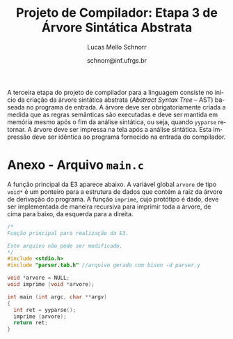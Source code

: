 # -*- coding: utf-8 -*-
# -*- mode: org -*-

#+Title: Projeto de Compilador: Etapa 3 de *Árvore Sintática Abstrata*
#+Author: Lucas Mello Schnorr
#+Date: schnorr@inf.ufrgs.br
#+Language: pt-br

#+LATEX_CLASS: article
#+LATEX_CLASS_OPTIONS: [11pt, a4paper]
#+LATEX_HEADER: \input{org-babel.tex}

#+OPTIONS: toc:nil
#+STARTUP: overview indent
#+TAGS: Lucas(L) noexport(n) deprecated(d)
#+EXPORT_SELECT_TAGS: export
#+EXPORT_EXCLUDE_TAGS: noexport

#+BEGIN_EXPORT latex
\newcommand{\astprograma}{\uppercase{ Ast\_Programa}\xspace}
\newcommand{\astfuncao}{\uppercase{ Ast\_Funcao}\xspace}
\newcommand{\astifelse}{\uppercase{ Ast\_If\_Else}\xspace}
\newcommand{\astdowhile}{\uppercase{ Ast\_Do\_While}\xspace}
\newcommand{\astwhiledo}{\uppercase{ Ast\_While\_Do}\xspace}
\newcommand{\astinput}{\uppercase{ Ast\_Input}\xspace}
\newcommand{\astoutput}{\uppercase{ Ast\_Output}\xspace}
\newcommand{\astatribuicao}{\uppercase{ Ast\_Atribuicao}\xspace}
\newcommand{\astreturn}{\uppercase{ Ast\_Return}\xspace}
\newcommand{\astbloco}{\uppercase{ Ast\_Bloco}\xspace}
\newcommand{\astidentificador}{\uppercase{ Ast\_Identificador}\xspace}
\newcommand{\astliteral}{\uppercase{ Ast\_Literal}\xspace}
\newcommand{\astarimsoma}{\uppercase{ Ast\_Arim\_Soma}\xspace}
\newcommand{\astarimsubtracao}{\uppercase{ Ast\_Arim\_Subtracao}\xspace}
\newcommand{\astarimmultiplicacao}{\uppercase{ Ast\_Arim\_Multiplicacao}\xspace}
\newcommand{\astarimdivisao}{\uppercase{ Ast\_Arim\_Divisao}\xspace}
\newcommand{\astariminversao}{\uppercase{ Ast\_Arim\_Inversao}\xspace}
\newcommand{\astlogicoe}{\uppercase{ Ast\_Logico\_E}\xspace}
\newcommand{\astlogicoou}{\uppercase{ Ast\_Logico\_Ou}\xspace}
\newcommand{\astlogicocompdif}{\uppercase{ Ast\_Logico\_Comp\_Dif}\xspace}
\newcommand{\astlogicocompigual}{\uppercase{ Ast\_Logico\_Comp\_Igual}\xspace}
\newcommand{\astlogicocomple}{\uppercase{ Ast\_Logico\_Comp\_Le}\xspace}
\newcommand{\astlogicocompge}{\uppercase{ Ast\_Logico\_Comp\_Ge}\xspace}
\newcommand{\astlogicocompl}{\uppercase{ Ast\_Logico\_Comp\_L}\xspace}
\newcommand{\astlogicocompg}{\uppercase{ Ast\_Logico\_Comp\_G}\xspace}
\newcommand{\astlogicocompnegacao}{\uppercase{ Ast\_Logico\_Comp\_Negacao}\xspace}
\newcommand{\astvetorindexado}{\uppercase{ Ast\_Vetor\_Indexado}\xspace}
\newcommand{\astchamadadefuncao}{\uppercase{ Ast\_Chamada\_De\_Funcao}\xspace}

\newcommand{\expressaotext}{\emph{Expressão}\xspace}
\newcommand{\saidatext}{\emph{Saída}\xspace}
\newcommand{\condicaotext}{\emph{Condição}\xspace}
\newcommand{\comandotext}{\emph{Comando}\xspace}
#+END_EXPORT

A terceira etapa do projeto de compilador para a linguagem consiste no
início da criação da árvore sintática abstrata (/Abstract Syntax Tree/
-- AST) baseada no programa de entrada. A árvore deve ser
obrigatoriamente criada a medida que as regras semânticas são
executadas e deve ser mantida em memória mesmo após o fim da análise
sintática, ou seja, quando =yyparse= retornar. A árvore deve ser
impressa na tela após a análise sintática. Esta impressão deve ser
idêntica ao programa fornecido na entrada do compilador.

* Funcionalidades Necessárias                                      :noexport:
** Associação de valor ao =token= (com o uso de =yylval=)

Nesta etapa, deve-se associar um _valor_ ao =token= correspondente. Esta
associação deve ser feita pelo analisador léxico, ou seja, no arquivo
=scanner.l=. Ela é realizada através do uso da variável global =yylval=
[1] que é usada pelo =flex= para dar um ``valor'' ao =token=, além da
constante inteira (como aquelas listadas no arquivo =tokens.h= na etapa
1 e no arquivo =parser.y= a partir da etapa 2) que é habitualmente
retornada pelo analisador léxico. Como esta variável global pode ser
configurada com a diretiva =%union=, sugere-se o uso do campo com o nome
=valor_lexico= para a associação. Portanto, a associação deverá ser
feita através de uma atribuição para a variável =yylval.valor_lexico=. O
tipo do =valor_lexico= (e por consequência o valor que será retido) deve
ser uma estrutura de dados que contém os seguintes campos:

- número da linha (e coluna, caso exista) onde apareceu o lexema
- tipo do token (um dentre as [[./etapa1.org][cinco categorias definidas na E1]])
- valor do token

O valor do token deve ser uma cadeia de caracteres (duplicada com
=strdup= a partir de =yytext=) para todos os tipos de tokens salvo para os
literais, que devem ter um tratamento especial. No caso dos literais,
o /valor do token/ deve ser convertido para o tipo apropriado (inteiro
=int=, ponto-flutuante =float=, caractere =char=, booleano =bool= (ou =int=) ou
cadeia de caracteres =char*=).  A conversão deve ser feita utilizando
funções tais como =atoi=, no caso de números inteiros, e =atof=, no caso
de ponto-flutuantes. Os tipos caractere e cadeia de caracteres não
devem conter aspas (simples ou duplas) no campo valor (e devem ser
duplicados com =strdup=). Uma forma de implementar o /valor do token/ para
literais é utilizar dois campos: um /tipo de literal/ e o valor
associado a ele através de uma construção =union= da linguagem C.

[1]: http://www.gnu.org/software/bison/manual/html_node/Token-Values.html

** Implementação de uma estrutura de dados em árvore

Implementar uma estrutura de dados para representar uma árvore em
memória, com funções habituais tais como criação de nó, remoção,
alteração e impressão recursiva da árvore através de um percurso em
profundidade. Qualquer outra função que o grupo achar pertinente
implementar são também bem vistas. Salienta-se o fato de que cada nó
deve ter um número arbitrário de filhos que também são nós da árvore.

** Ações /bison/ para construção da árvore de derivação

Colocar ações semânticas *no final das regras de produção* descritas no
arquivo para o =bison=, as quais criam ou propagam os nós da árvore,
montando-a recursivamente na medida que a análise sintática é
realizada.  A maior parte das ações será composta de chamadas para o
procedimento de criação de um nó da árvore, e associação desta com
seus filhos na árvore de derivação.

** 

** Criar a árvore sintática abstrata

Criar a árvore sintática abstrata para uma entrada qualquer escrita na
linguagem, instrumentando a gramática com ações semânticas ao lado das
regras de produção descritas no arquivo =parser.y= para a criação dos
nós da árvore e conexão entre eles (veja a Seção \ref{ast} para
detalhes sobre os nós da árvore). A árvore deve permanecer em memória
após o fim da análise sintática, ou seja, acessível na função
=main_finalize= do programa.

** Remoção de conflitos/ajustes gramaticais

Caso existem conflitos remanescentes da etapa anterior, do tipo
/Reduce-Reduce/ e /Shift-Reduce/, estes devem ser removidos através dos
comandos =%left=, =%right= ou =%nonassoc= do bison. A permanência de
conflitos na etapa corrente pode fazer com que a AST gerada seja
diferente daquela esperada e detalhada na Seção \ref{ast}. Um outro
motivo para estas diferenças pode advir da gramática ser muito
diferente, com produções que não permitam a geração apropriada da
árvore sintática tal qual ela é descrita nesta especificação.  Caso
estas situações ocorram, o grupo deve realizar novos ajustes
gramaticais e acertar a ordem dos comandos citados acima que removem
conflitos. De qualquer forma, a solução desta etapa deve ser livre de
conflitos informados pelo bison e deve se adequar a especificação AST
da Seção \ref{ast}.

** Gerar a árvore em formato /dot/                                  :noexport:

Gerar o arquivo em format /dot/ ara análise gráfica e avaliação
utilizando as funções fornecidas pelo professor para que o grupo possa
visualizar a árvore sintática abstrata gerada. Essas funções estão no
repositório, nos arquivos =gv.c= e =gv.h=, devidamente
documentados. Somente as funções =gv_declare= e =gv_connect= podem ser
utilizadas pelo grupo. A árvore será impressa na saída padrão do
programa, podendo ser redirecionada para arquivo.

** Implementar programas

Dois programas utilizando a sintaxe da linguagem devem ser
implementados e disponibilizados juntamente com a solução desta
etapa. O grupo tem a liberdade de escolher qualquer algoritmo para ser
implementado. Sugere-se fortemente que os programas explorem todas as
características sintáticas da linguagem, sendo assim exemplos
representativos.

* Descrição da Árvore                                              :noexport:

A árvore sintática abstrata, do inglês /Abstract Syntax Tree/ (AST), é
uma árvore n-ária onde os nós folha representam os tokens presentes no
programa fonte, os nós intermediários são utilizados para criar uma
hierarquia que condiz com as regras sintáticas, e a raiz representa o
programa inteiro.  Essa árvore registra as derivações reconhecidas
pelo analisador sintático, tornando mais fáceis as etapas posteriores
de verificação e síntese, já que permite consultas em qualquer ordem.

A árvore é abstrata porque não precisa representar detalhadamente
todas as derivações gramaticais para uma entrada dada.  Tipicamente
serão omitidas derivações intermediárias onde um símbolo não terminal
gera somente um outro símbolo terminal, tokens que são palavras
reservadas, e todos os símbolos ``de sincronismo'' ou identificação do
código, os quais estão implícitos na estrutura hierárquica criada. São
mantidos somente os nós fundamentais para a correta representada da
entrada de maneira hierárquica.

Os nós da árvores serão de =tipos= relacionados aos símbolos não
terminais, ou a nós que representam operações diferentes, no caso das
expressões. É importante notar que declarações de tipos e variáveis
não figuram na AST, pois não geram código, salvo nas situações onde as
variáveis devem ser inicializadas.

** Nó da AST
\label{sec.descricao_no}

Cada nó da AST tem um tipo associado, e este deve ser um dos tipos
declarados no arquivo =cc_ast.h= disponibilizado.  Quando o nó da AST for
um dos tipos:
| \astidentificador | \astliteral | \astfuncao | 
ele deve conter obrigatoriamente um ponteiro para a entrada
correspondente na tabela de símbolos. Além disso, cada nó da AST deve
ter uma estrutura que aponta para os seus filhos. O código da
estrutura em árvore já está disponível e deve ser usado (=src/cc_ast.c=
com protótipos em =include/cc_ast.h=) O apêndice \ref{ast} detalha o que
deve ter para cada tipo de nó da AST.

** Descrição detalhada dos nós da AST
\label{ast}

Esta seção apresenta graficamente como deve ficar cada nó da AST
considerando as suas características, principalmente a quantidade de
nós filhos.  As subseções seguintes tem nomes de acordo com os
comandos do tipo =#define= no arquivo =cc_ast.h=. Em todas as subseções
seguintes, considere a seguinte regra de generalização para um
determinado nó da árvore e seus possíveis tipos.

#+BEGIN_CENTER
_Comando_
#+END_CENTER

| \astifelse | \astdowhile | \astwhiledo         | \astatribuicao |
| \astreturn | \astbloco   | \astchamadadefuncao |                |

# - \astinput
# - \astoutput

#+BEGIN_CENTER
_Condição_ e _Expressão_
#+END_CENTER

| \astidentificador     | \astliteral           | \astarimsoma        |
| \astarimsubtracao     | \astarimmultiplicacao | \astarimdivisao     |
| \astariminversao      | \astlogicoe           | \astlogicoou        |
| \astlogicocompdif     | \astlogicocompigual   | \astlogicocomple    |
| \astlogicocompge      | \astlogicocompl       | \astlogicocompg     |
| \astlogicocompnegacao | \astvetorindexado     | \astchamadadefuncao |

*** Programa e Função
**** \astprograma

\begin{tikzpicture}[scale=1,on grid,auto]
          \node[draw,rectangle] (p_1) {\tiny \astprograma};
          \node[draw,rectangle] (f_1) [right=5cm of p_1] {\tiny \astfuncao};
          \node[draw,rectangle] (f_2) [right=5cm of f_1] {\tiny \astfuncao};
          \node (f_n) [right=5cm of f_2] {...};
          \path[->]
             (p_1) edge node {primeira\_funcao} (f_1)
             (f_1) edge node {prox\_funcao} (f_2)
             (f_2) edge node {prox\_funcao} (f_n);
\end{tikzpicture}

**** \astfuncao

\begin{tikzpicture}[scale=1,on grid,auto]
          \node[draw,rectangle] (p_1) {\tiny \astfuncao};
          \node[draw,rectangle] (f_1) [right=5cm of p_1] {\comandotext};
          \node[draw,rectangle] (f_2) [right=5cm of f_1] {\comandotext};
          \node (f_n) [right=5cm of f_2] {...};
          \path[->]
             (p_1) edge node {primeiro\_comando} (f_1)
             (f_1) edge node {prox\_comando} (f_2)
             (f_2) edge node {prox\_comando} (f_n);
\end{tikzpicture}

*** Comandos
**** \astifelse (com o =else= sendo opcional)

\begin{tikzpicture}[scale=1,on grid,auto]
          \node[draw,rectangle] (p_1) {\tiny \astifelse};
          \node[draw,rectangle] (f_1) [below left=3cm of p_1] {\condicaotext};
          \node[draw,rectangle] (f_2) [below=3cm of p_1] {\comandotext, se verdade};
          \node[draw,rectangle] (f_3) [below right=3cm of p_1] {\comandotext, se falso};
          \path[->]
             (p_1) edge [bend right] (f_1)
             (p_1) edge  (f_2)
             (p_1) edge [bend left] (f_3);
\end{tikzpicture}

**** \astdowhile e \astwhiledo

\begin{tikzpicture}[scale=1,on grid,auto]
          \node[draw,rectangle] (p_1) {\tiny \astdowhile};
          \node[draw,rectangle] (f_1) [below left=3cm of p_1] {\comandotext};
          \node[draw,rectangle] (f_3) [below right=3cm of p_1] {\condicaotext};
          \path[->]
             (p_1) edge [bend right] (f_1)
             (p_1) edge [bend left] (f_3);
\end{tikzpicture}
**** \astwhiledo                                                :noexport:

\begin{tikzpicture}[scale=1,on grid,auto]
          \node[draw,rectangle] (p_1) {\tiny \astwhiledo};
          \node[draw,rectangle] (f_1) [below left=3cm of p_1] {\condicaotext};
          \node[draw,rectangle] (f_3) [below right=3cm of p_1] {\comandotext};
          \path[->]
             (p_1) edge [bend right] (f_1)
             (p_1) edge [bend left] (f_3);
\end{tikzpicture}

**** \astinput                                                     :noexport:

\begin{tikzpicture}[scale=1,on grid,auto]
          \node[draw,rectangle] (p_1) {\tiny \astinput};
          \node[draw,rectangle] (f_1) [below left=3cm of p_1] {\expressaotext};
          \node[draw,rectangle] (f_2) [below right=3cm of p_1] {\astidentificador};
          \path[->]
             (p_1) edge (f_1)
             (p_1) edge (f_2)
             ;
\end{tikzpicture}

**** \astoutput                                                    :noexport:

\begin{tikzpicture}[scale=1,on grid,auto]
          \node[draw,rectangle] (p_1) {\tiny \astoutput};
          \node[draw,rectangle] (f_1) [right=5cm of p_1] {\saidatext};
          \node[draw,rectangle] (f_2) [right=5cm of f_1] {\saidatext};
          \node (f_n) [right=5cm of f_2] {...};
          \path[->]
             (p_1) edge node {primeira\_saída} (f_1)
             (f_1) edge node {prox\_saída} (f_2)
             (f_2) edge node {prox\_saída} (f_n);
\end{tikzpicture}

**** \astatribuicao

\begin{tikzpicture}[scale=1,on grid,auto]
          \node[draw,rectangle] (p_1) {\tiny \astatribuicao};
          \node[draw,rectangle] (f_1) [below left=3cm of p_1] {\astidentificador ou \astvetorindexado};
          \node[draw,rectangle] (f_3) [right=6cm of f_1] {\expressaotext};
          \path[->]
             (p_1) edge [bend right] (f_1)
             (p_1) edge [bend left] (f_3);
\end{tikzpicture}

***** Declaração com inicialização

Declarações de variáveis em geral não aparecem na AST. No caso
específico onde uma declaração de variável tem uma inicialização de
valor, esta deve aparecer na AST pelo fato que é passível de gerar
código. Sendo assim, a árvore deve ser semelhante aquela para
\astatribuicao.

***** Atribuição para campos de um tipo definido pelo usuário

Nos casos onde temos =identificador!campo = expressão=, a AST
correspondente deve ser idêntica a \astatribuicao, com um nó
adicional filho (do tipo \astidentificador) para identificador o
campo.

**** \astreturn

\begin{tikzpicture}[scale=1,on grid,auto]
          \node[draw,rectangle] (p_1) {\tiny \astreturn};
          \node[draw,rectangle] (f_1) [right=5cm of p_1] {\expressaotext};
          \path[->]
             (p_1) edge (f_1)
             ;
\end{tikzpicture}

**** \astbloco (recursivo)

\begin{tikzpicture}[scale=1,on grid,auto]
          \node[draw,rectangle] (p_1) {\tiny \astbloco};
          \node[draw,rectangle] (f_1) [right=5cm of p_1] {\comandotext};
          \node[draw,rectangle] (f_2) [right=5cm of f_1] {\comandotext};
          \node (f_n) [right=5cm of f_2] {...};
          \path[->]
             (p_1) edge node {primeiro\_comando} (f_1)
             (f_1) edge node {prox\_comando} (f_2)
             (f_2) edge node {prox\_comando} (f_n);
\end{tikzpicture}

*** Condição, Expressão
**** \astidentificador e \astliteral

Os nós do tipo \astidentificador e \astliteral não têm filhos que são
nós da AST. No entanto, eles devem ter obrigatoriamente um ponteiro
para a entrada na tabela de símbolos.

**** Expressões aritméticas binárias

Os nós do tipo:
- \astarimsoma
- \astarimsubtracao
- \astarimmultiplicacao
- \astarimdivisao

têm dois filhos, como mostrado abaixo (utilizando neste exemplo o nó
do tipo \astarimsoma).

\begin{tikzpicture}[scale=1,on grid,auto]
          \node[draw,rectangle] (p_1) {\tiny \astarimsoma};
          \node[draw,rectangle] (f_1) [below left=3cm of p_1] {\expressaotext};
          \node[draw,rectangle] (f_3) [below right=3cm of p_1] {\expressaotext};
          \path[->]
             (p_1) edge [bend right] (f_1)
             (p_1) edge [bend left] (f_3);
\end{tikzpicture}

**** Expressão aritmética unária

O nó do tipo \astariminversao tem somente um filho, como mostrado
abaixo.

\begin{tikzpicture}[scale=1,on grid,auto]
          \node[draw,rectangle] (p_1) {\tiny \astariminversao};
          \node[draw,rectangle] (f_1) [below=2cm of p_1] {\expressaotext};
          \path[->]
             (p_1) edge (f_1)
             ;
\end{tikzpicture}

**** Expressões lógicas binárias

Os nós do tipo:
- \astlogicoe
- \astlogicoou
- \astlogicocompdif
- \astlogicocompigual
- \astlogicocomple
- \astlogicocompge
- \astlogicocompl
- \astlogicocompg

têm dois filhos, como mostrado abaixo (utilizando neste exemplo o nó
do tipo \astlogicoe).

\begin{tikzpicture}[scale=1,on grid,auto]
          \node[draw,rectangle] (p_1) {\tiny \astlogicoe};
          \node[draw,rectangle] (f_1) [below left=3cm of p_1] {\expressaotext};
          \node[draw,rectangle] (f_3) [below right=3cm of p_1] {\expressaotext};
          \path[->]
             (p_1) edge [bend right] (f_1)
             (p_1) edge [bend left] (f_3);
\end{tikzpicture}

**** Expressão lógica unária

O nó do tipo \astlogicocompnegacao tem somente um filho, como mostrado
abaixo.

\begin{tikzpicture}[scale=1,on grid,auto]
          \node[draw,rectangle] (p_1) {\tiny \astlogicocompnegacao};
          \node[draw,rectangle] (f_1) [below=2cm of p_1] {\expressaotext};
          \path[->]
             (p_1) edge (f_1)
             ;
\end{tikzpicture}

**** \astvetorindexado

\begin{tikzpicture}[scale=1,on grid,auto]
          \node[draw,rectangle] (p_1) {\tiny \astvetorindexado};
          \node[draw,rectangle] (f_1) [below left=3cm of p_1] {\astidentificador};
          \node[draw,rectangle] (f_3) [below right=3cm of p_1] {\expressaotext};
          \path[->]
             (p_1) edge [bend right] (f_1)
             (p_1) edge [bend left] (f_3);
\end{tikzpicture}

**** \astchamadadefuncao

\begin{tikzpicture}[scale=1,on grid,auto]
          \node[draw,rectangle] (p_1) {\tiny \astchamadadefuncao};
          \node[draw,rectangle] (f_1) [below left=3cm of p_1] {\astidentificador};
          \node[draw,rectangle] (f_3) [below right=3cm of p_1] {\expressaotext};
          \node[draw,rectangle] (f_4) [right=4cm of f_3] {\expressaotext};
          \node[draw,rectangle] (f_5) [right=4cm of f_4] {\expressaotext};
          \node (f_n) [right=4cm of f_5] {...};
          \path[->]
             (p_1) edge [bend right] (f_1)
             (p_1) edge [bend left] node {primeiro\_arg} (f_3)
             (f_3) edge node {prox\_arg} (f_4)
             (f_4) edge node {prox\_arg} (f_5)
             (f_5) edge node {prox\_arg} (f_n)
             ;
\end{tikzpicture}
*** Outras construções presentes na sintaxe                      :noexport:
A construção da AST para os comandos não listados acima mas que fazem
parte da sintaxe são opcionais.
* Casos omissos                                                    :noexport:

Casos não previstos serão discutidos com o professor.

** =AST_VETOR_INDEXADO= do lado esquerdo de uma atribuição

Tem dois filhos: =AST_IDENTIFICADOR= e a árvore de uma expressão que
indica a indexação do vetor. A mesma estrutura para =AST_VETOR_INDEXADO=
é utilizada quando um vetor indexado aparece em uma expressão.
* Anexo - Arquivo =main.c=

A função principal da E3 aparece abaixo. A variável global =arvore= de
tipo =void*= é um ponteiro para a estrutura de dados que contém a raiz
da árvore de derivação do programa. A função =imprime=, cujo protótipo é
dado, deve ser implementada de maneira recursiva para imprimir toda a
árvore, de cima para baixo, da esquerda para a direita.

#+BEGIN_SRC C :tangle main.c
/*
Função principal para realização da E3.

Este arquivo não pode ser modificado.
*/
#include <stdio.h>
#include "parser.tab.h" //arquivo gerado com bison -d parser.y

void *arvore = NULL;
void imprime (void *arvore);

int main (int argc, char **argv)
{
  int ret = yyparse(); 
  imprime (arvore);
  return ret;
}
#+END_SRC
